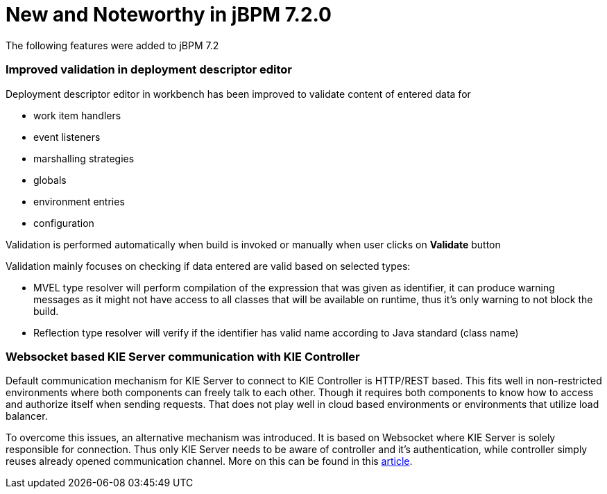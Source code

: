[[_jbpmreleasenotes720]]

= New and Noteworthy in jBPM 7.2.0
:imagesdir: ..

The following features were added to jBPM 7.2


=== Improved validation in deployment descriptor editor

Deployment descriptor editor in workbench has been improved to validate content of entered data for

- work item handlers
- event listeners
- marshalling strategies
- globals
- environment entries
- configuration

Validation is performed automatically when build is invoked or manually when user clicks on *Validate* button

Validation mainly focuses on checking if data entered are valid based on selected types:

- MVEL type resolver will perform compilation of the expression that was given as identifier, it can produce warning messages as it might not have access to all classes that will be available on runtime, thus it's only warning to not block the build.
- Reflection type resolver will verify if the identifier has valid name according to Java standard (class name)

=== Websocket based KIE Server communication with KIE Controller

Default communication mechanism for KIE Server to connect to KIE Controller is HTTP/REST based. This fits well in non-restricted environments where both components can freely talk to each other. Though it requires both components to know how to access and authorize
itself when sending requests. That does not play well in cloud based environments or environments that utilize load balancer.

To overcome this issues, an alternative mechanism was introduced. It is based on Websocket where KIE Server is solely responsible for connection. Thus only KIE Server needs to be aware of controller and it's authentication, while controller
simply reuses already opened communication channel. More on this can be found in this http://mswiderski.blogspot.com/2017/08/managed-kie-server-gets-ready-for-cloud.html[article].
